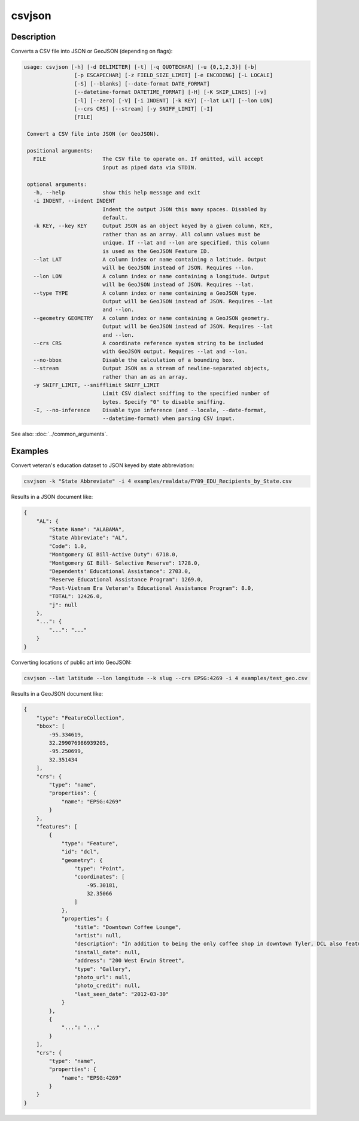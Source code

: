 =======
csvjson
=======

Description
===========

Converts a CSV file into JSON or GeoJSON (depending on flags):

.. code-block:: none

   usage: csvjson [-h] [-d DELIMITER] [-t] [-q QUOTECHAR] [-u {0,1,2,3}] [-b]
                   [-p ESCAPECHAR] [-z FIELD_SIZE_LIMIT] [-e ENCODING] [-L LOCALE]
                   [-S] [--blanks] [--date-format DATE_FORMAT]
                   [--datetime-format DATETIME_FORMAT] [-H] [-K SKIP_LINES] [-v]
                   [-l] [--zero] [-V] [-i INDENT] [-k KEY] [--lat LAT] [--lon LON]
                   [--crs CRS] [--stream] [-y SNIFF_LIMIT] [-I]
                   [FILE]

    Convert a CSV file into JSON (or GeoJSON).

    positional arguments:
      FILE                  The CSV file to operate on. If omitted, will accept
                            input as piped data via STDIN.

    optional arguments:
      -h, --help            show this help message and exit
      -i INDENT, --indent INDENT
                            Indent the output JSON this many spaces. Disabled by
                            default.
      -k KEY, --key KEY     Output JSON as an object keyed by a given column, KEY,
                            rather than as an array. All column values must be
                            unique. If --lat and --lon are specified, this column
                            is used as the GeoJSON Feature ID.
      --lat LAT             A column index or name containing a latitude. Output
                            will be GeoJSON instead of JSON. Requires --lon.
      --lon LON             A column index or name containing a longitude. Output
                            will be GeoJSON instead of JSON. Requires --lat.
      --type TYPE           A column index or name containing a GeoJSON type.
                            Output will be GeoJSON instead of JSON. Requires --lat
                            and --lon.
      --geometry GEOMETRY   A column index or name containing a GeoJSON geometry.
                            Output will be GeoJSON instead of JSON. Requires --lat
                            and --lon.
      --crs CRS             A coordinate reference system string to be included
                            with GeoJSON output. Requires --lat and --lon.
      --no-bbox             Disable the calculation of a bounding box.
      --stream              Output JSON as a stream of newline-separated objects,
                            rather than an as an array.
      -y SNIFF_LIMIT, --snifflimit SNIFF_LIMIT
                            Limit CSV dialect sniffing to the specified number of
                            bytes. Specify "0" to disable sniffing.
      -I, --no-inference    Disable type inference (and --locale, --date-format,
                            --datetime-format) when parsing CSV input.

See also: :doc:`../common_arguments`.

Examples
========

Convert veteran's education dataset to JSON keyed by state abbreviation:

.. code-block:: bash

   csvjson -k "State Abbreviate" -i 4 examples/realdata/FY09_EDU_Recipients_by_State.csv

Results in a JSON document like:

.. code-block:: json

   {
       "AL": {
           "State Name": "ALABAMA",
           "State Abbreviate": "AL",
           "Code": 1.0,
           "Montgomery GI Bill-Active Duty": 6718.0,
           "Montgomery GI Bill- Selective Reserve": 1728.0,
           "Dependents' Educational Assistance": 2703.0,
           "Reserve Educational Assistance Program": 1269.0,
           "Post-Vietnam Era Veteran's Educational Assistance Program": 8.0,
           "TOTAL": 12426.0,
           "j": null
       },
       "...": {
           "...": "..."
       }
   }

Converting locations of public art into GeoJSON:

.. code-block:: bash

   csvjson --lat latitude --lon longitude --k slug --crs EPSG:4269 -i 4 examples/test_geo.csv

Results in a GeoJSON document like:

.. code-block:: json

   {
       "type": "FeatureCollection", 
       "bbox": [
           -95.334619, 
           32.299076986939205, 
           -95.250699, 
           32.351434
       ], 
       "crs": {
           "type": "name", 
           "properties": {
               "name": "EPSG:4269"
           }
       }, 
       "features": [
           {
               "type": "Feature", 
               "id": "dcl", 
               "geometry": {
                   "type": "Point", 
                   "coordinates": [
                       -95.30181, 
                       32.35066
                   ]
               }, 
               "properties": {
                   "title": "Downtown Coffee Lounge", 
                   "artist": null, 
                   "description": "In addition to being the only coffee shop in downtown Tyler, DCL also features regular exhibitions of work by local artists.", 
                   "install_date": null, 
                   "address": "200 West Erwin Street", 
                   "type": "Gallery", 
                   "photo_url": null, 
                   "photo_credit": null, 
                   "last_seen_date": "2012-03-30"
               }
           }, 
           {
               "...": "..."
           }
       ], 
       "crs": {
           "type": "name", 
           "properties": {
               "name": "EPSG:4269"
           }
       }
   }
